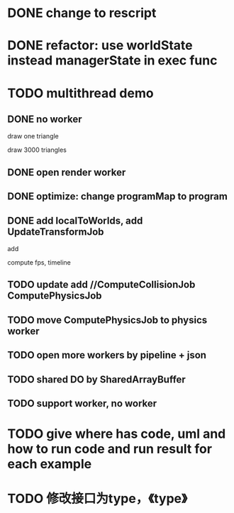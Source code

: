 * DONE change to rescript

# * TODO use english comment instead of chinese comment

* DONE refactor: use worldState instead managerState in exec func

* TODO multithread demo


** DONE no worker

draw one triangle

draw 3000 triangles



** DONE open render worker


** DONE optimize: change programMap to program

# ** TODO move build model matrix to update->BuildModelMatrixJob
# ** TODO update add DoSomeHeaveComputeJob
** DONE add localToWorlds, add UpdateTransformJob

add


compute fps, timeline



** TODO update add //ComputeCollisionJob ComputePhysicsJob


** TODO move ComputePhysicsJob to physics worker


** TODO open more workers by pipeline + json



** TODO shared DO by SharedArrayBuffer


** TODO support worker, no worker


* TODO give where has code, uml and how to run code and run result for each example


* TODO 修改接口为type，《type》